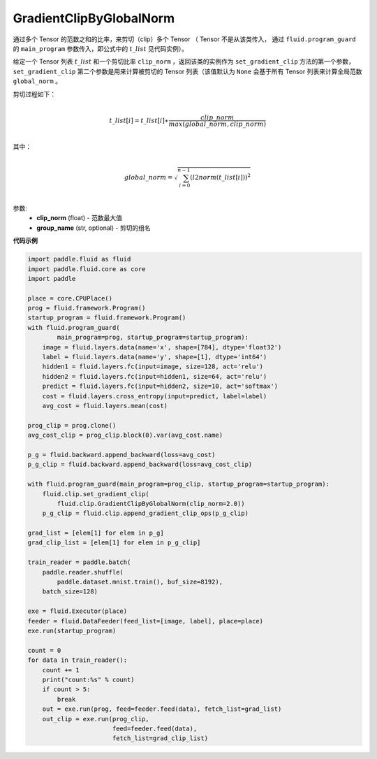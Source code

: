 .. _cn_api_fluid_clip_GradientClipByGlobalNorm:

GradientClipByGlobalNorm
-------------------------------

.. py:class:: paddle.fluid.clip.GradientClipByGlobalNorm(clip_norm, group_name='default_group')
 
通过多个 Tensor 的范数之和的比率，来剪切（clip）多个 Tensor （ Tensor 不是从该类传入， 通过 ``fluid.program_guard`` 的 ``main_program`` 参数传入，即公式中的 :math:`t\_list` 见代码实例）。

给定一个 Tensor 列表 :math:`t\_list` 和一个剪切比率 ``clip_norm`` ，返回该类的实例作为 ``set_gradient_clip`` 方法的第一个参数， ``set_gradient_clip`` 第二个参数是用来计算被剪切的 Tensor 列表（该值默认为 ``None`` 会基于所有 Tensor 列表来计算全局范数 ``global_norm`` 。

剪切过程如下：

.. math::
            \\t\_list[i]=t\_list[i]∗\frac{clip\_norm}{max(global\_norm,clip\_norm)}\\
            
其中：

.. math::            
            \\global\_norm=\sqrt{\sum_{i=0}^{n-1}(l2norm(t\_list[i]))^2}\\


参数:
 - **clip_norm** (float) - 范数最大值
 - **group_name** (str, optional) - 剪切的组名
  
**代码示例**
 
.. code-block:: python
        
    import paddle.fluid as fluid
    import paddle.fluid.core as core
    import paddle

    place = core.CPUPlace()
    prog = fluid.framework.Program()
    startup_program = fluid.framework.Program()
    with fluid.program_guard(
            main_program=prog, startup_program=startup_program):
        image = fluid.layers.data(name='x', shape=[784], dtype='float32')
        label = fluid.layers.data(name='y', shape=[1], dtype='int64')
        hidden1 = fluid.layers.fc(input=image, size=128, act='relu')
        hidden2 = fluid.layers.fc(input=hidden1, size=64, act='relu')
        predict = fluid.layers.fc(input=hidden2, size=10, act='softmax')
        cost = fluid.layers.cross_entropy(input=predict, label=label)
        avg_cost = fluid.layers.mean(cost)

    prog_clip = prog.clone()
    avg_cost_clip = prog_clip.block(0).var(avg_cost.name)

    p_g = fluid.backward.append_backward(loss=avg_cost)
    p_g_clip = fluid.backward.append_backward(loss=avg_cost_clip)

    with fluid.program_guard(main_program=prog_clip, startup_program=startup_program):
        fluid.clip.set_gradient_clip(
            fluid.clip.GradientClipByGlobalNorm(clip_norm=2.0))
        p_g_clip = fluid.clip.append_gradient_clip_ops(p_g_clip)

    grad_list = [elem[1] for elem in p_g]
    grad_clip_list = [elem[1] for elem in p_g_clip]

    train_reader = paddle.batch(
        paddle.reader.shuffle(
            paddle.dataset.mnist.train(), buf_size=8192),
        batch_size=128)

    exe = fluid.Executor(place)
    feeder = fluid.DataFeeder(feed_list=[image, label], place=place)
    exe.run(startup_program)

    count = 0
    for data in train_reader():
        count += 1
        print("count:%s" % count)
        if count > 5:
            break
        out = exe.run(prog, feed=feeder.feed(data), fetch_list=grad_list)
        out_clip = exe.run(prog_clip,
                           feed=feeder.feed(data),
                           fetch_list=grad_clip_list)







